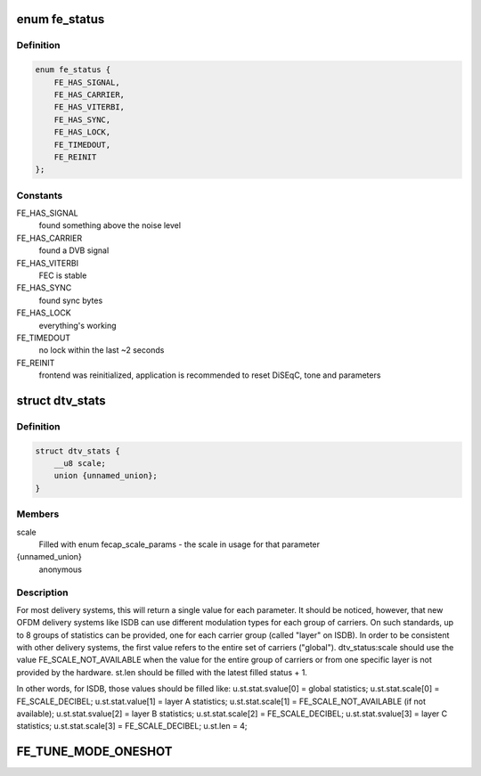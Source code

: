 .. -*- coding: utf-8; mode: rst -*-
.. src-file: include/uapi/linux/dvb/frontend.h

.. _`fe_status`:

enum fe_status
==============

.. c:type:: enum fe_status

    enumerates the possible frontend status

.. _`fe_status.definition`:

Definition
----------

.. code-block:: c

    enum fe_status {
        FE_HAS_SIGNAL,
        FE_HAS_CARRIER,
        FE_HAS_VITERBI,
        FE_HAS_SYNC,
        FE_HAS_LOCK,
        FE_TIMEDOUT,
        FE_REINIT
    };

.. _`fe_status.constants`:

Constants
---------

FE_HAS_SIGNAL
    found something above the noise level

FE_HAS_CARRIER
    found a DVB signal

FE_HAS_VITERBI
    FEC is stable

FE_HAS_SYNC
    found sync bytes

FE_HAS_LOCK
    everything's working

FE_TIMEDOUT
    no lock within the last ~2 seconds

FE_REINIT
    frontend was reinitialized, application is recommended
    to reset DiSEqC, tone and parameters

.. _`dtv_stats`:

struct dtv_stats
================

.. c:type:: struct dtv_stats

    Used for reading a DTV status property

.. _`dtv_stats.definition`:

Definition
----------

.. code-block:: c

    struct dtv_stats {
        __u8 scale;
        union {unnamed_union};
    }

.. _`dtv_stats.members`:

Members
-------

scale
    Filled with enum fecap_scale_params - the scale
    in usage for that parameter

{unnamed_union}
    anonymous


.. _`dtv_stats.description`:

Description
-----------

For most delivery systems, this will return a single value for each
parameter.
It should be noticed, however, that new OFDM delivery systems like
ISDB can use different modulation types for each group of carriers.
On such standards, up to 8 groups of statistics can be provided, one
for each carrier group (called "layer" on ISDB).
In order to be consistent with other delivery systems, the first
value refers to the entire set of carriers ("global").
dtv_status:scale should use the value FE_SCALE_NOT_AVAILABLE when
the value for the entire group of carriers or from one specific layer
is not provided by the hardware.
st.len should be filled with the latest filled status + 1.

In other words, for ISDB, those values should be filled like:
u.st.stat.svalue[0] = global statistics;
u.st.stat.scale[0] = FE_SCALE_DECIBEL;
u.st.stat.value[1] = layer A statistics;
u.st.stat.scale[1] = FE_SCALE_NOT_AVAILABLE (if not available);
u.st.stat.svalue[2] = layer B statistics;
u.st.stat.scale[2] = FE_SCALE_DECIBEL;
u.st.stat.svalue[3] = layer C statistics;
u.st.stat.scale[3] = FE_SCALE_DECIBEL;
u.st.len = 4;

.. _`fe_tune_mode_oneshot`:

FE_TUNE_MODE_ONESHOT
====================

.. c:function::  FE_TUNE_MODE_ONESHOT()

    behaviour. Additionally, there will be no automatic monitoring of the lock status, and hence no frontend events will be generated. If a frontend device is closed, this flag will be automatically turned off when the device is reopened read-write.

.. This file was automatic generated / don't edit.

